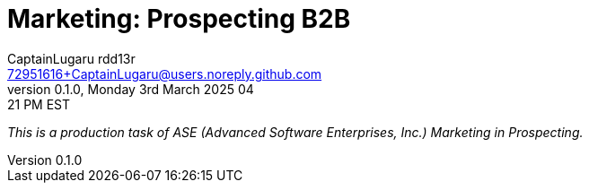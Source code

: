 = Marketing: Prospecting B2B
CaptainLugaru rdd13r <72951616+CaptainLugaru@users.noreply.github.com>
v0.1.0, Monday 3rd March 2025 04:21 PM EST
:description: Business Internship in Marketing for Business to Business Prospecting.
:sectnums:
:sectanchors:
:sectlinks:
:icons: font
:tip-caption: 💡️
:note-caption: ℹ️
:important-caption: ❗
:caution-caption: 🔥
:warning-caption: ⚠️
:toc: preamble
:toclevels: 3
:toc-title: Prospecting
:keywords: B2B Marketing Prospecting
:imagesdir: ../resources/images
:project-home: ../../../../..
ifdef::env-name[:relfilesuffix: .adoc]
:link-rdd13r-blog: https://medium.asei.systems/

_This is a production task of ASE (Advanced Software Enterprises, Inc.) Marketing in Prospecting._

